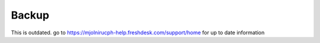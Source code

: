 Backup
======

This is outdated. go to https://mjolnirucph-help.freshdesk.com/support/home for up to date information
